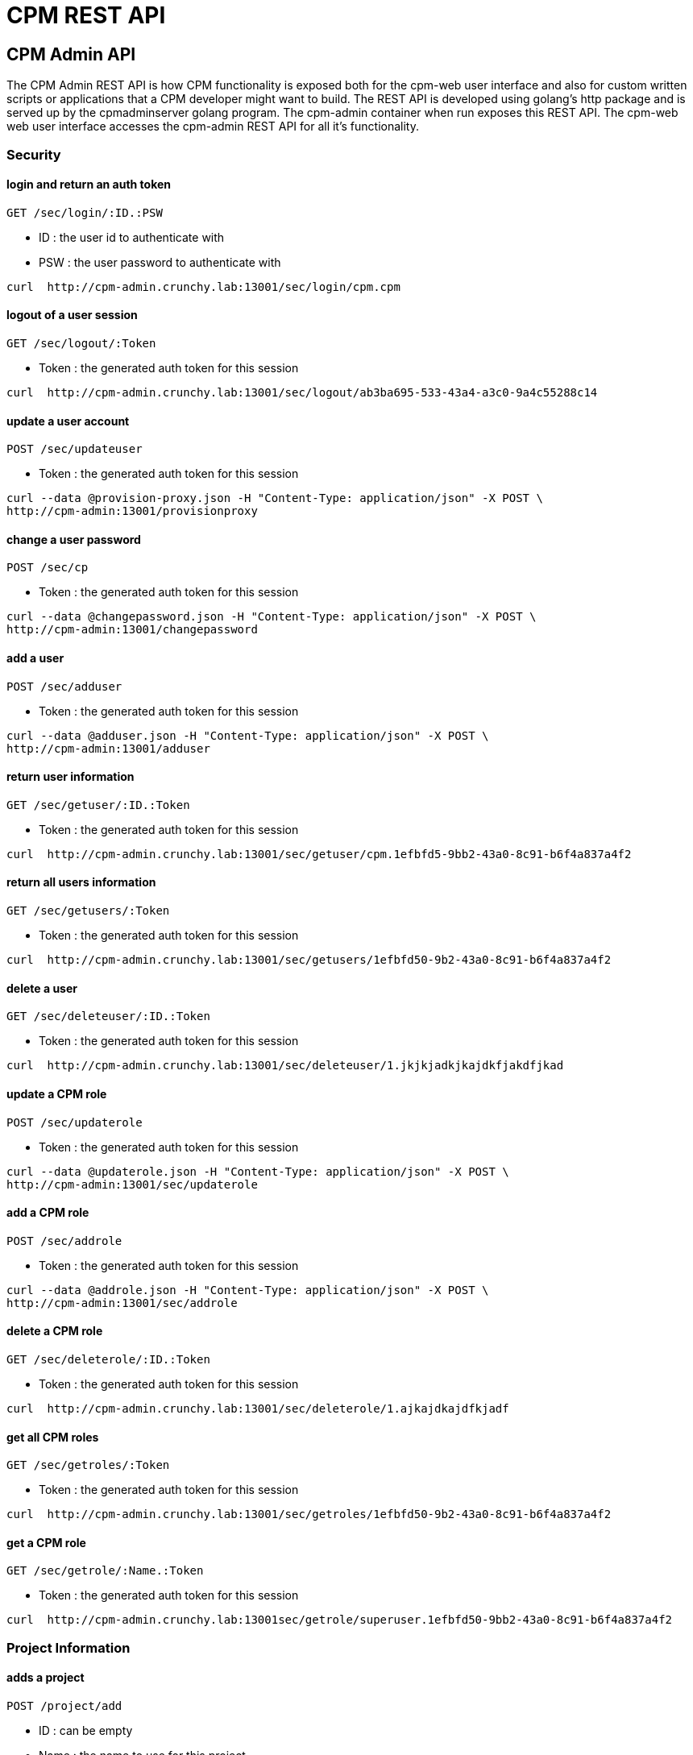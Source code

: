 = CPM REST API

== CPM Admin API
The CPM Admin REST API is how CPM functionality is exposed both for the cpm-web user interface
and also for custom written scripts or applications that a CPM developer might want
to build.  The REST API is developed using golang's http package and is served
up by the cpmadminserver golang program.  The cpm-admin container when run exposes
this REST API.  The cpm-web web user interface accesses the cpm-admin REST API for
all it's functionality.

=== Security

==== login and return an auth token

`GET /sec/login/:ID.:PSW`

* ID : the user id to authenticate with
* PSW : the user password to authenticate with

[source,bash]
----
curl  http://cpm-admin.crunchy.lab:13001/sec/login/cpm.cpm
----

==== logout of a user session

`GET /sec/logout/:Token`

* Token : the generated auth token for this session

[source,bash]
----
curl  http://cpm-admin.crunchy.lab:13001/sec/logout/ab3ba695-533-43a4-a3c0-9a4c55288c14
----

==== update a user account

`POST /sec/updateuser`

* Token : the generated auth token for this session

[source,bash]
----
curl --data @provision-proxy.json -H "Content-Type: application/json" -X POST \
http://cpm-admin:13001/provisionproxy
----

==== change a user password

`POST /sec/cp`

* Token : the generated auth token for this session

[source,bash]
----
curl --data @changepassword.json -H "Content-Type: application/json" -X POST \
http://cpm-admin:13001/changepassword
----

==== add a user

`POST /sec/adduser`

* Token : the generated auth token for this session

[source,bash]
----
curl --data @adduser.json -H "Content-Type: application/json" -X POST \
http://cpm-admin:13001/adduser
----

==== return user information

`GET /sec/getuser/:ID.:Token`

* Token : the generated auth token for this session

[source,bash]
----
curl  http://cpm-admin.crunchy.lab:13001/sec/getuser/cpm.1efbfd5-9bb2-43a0-8c91-b6f4a837a4f2
----

==== return all users information

`GET /sec/getusers/:Token`

* Token : the generated auth token for this session

[source,bash]
----
curl  http://cpm-admin.crunchy.lab:13001/sec/getusers/1efbfd50-9b2-43a0-8c91-b6f4a837a4f2
----

==== delete a user

`GET /sec/deleteuser/:ID.:Token`

* Token : the generated auth token for this session

[source,bash]
----
curl  http://cpm-admin.crunchy.lab:13001/sec/deleteuser/1.jkjkjadkjkajdkfjakdfjkad
----

==== update a CPM role

`POST /sec/updaterole`

* Token : the generated auth token for this session

[source,bash]
----
curl --data @updaterole.json -H "Content-Type: application/json" -X POST \
http://cpm-admin:13001/sec/updaterole
----

==== add a CPM role

`POST /sec/addrole`

* Token : the generated auth token for this session

[source,bash]
----
curl --data @addrole.json -H "Content-Type: application/json" -X POST \
http://cpm-admin:13001/sec/addrole
----

==== delete a CPM role

`GET /sec/deleterole/:ID.:Token`

* Token : the generated auth token for this session

[source,bash]
----
curl  http://cpm-admin.crunchy.lab:13001/sec/deleterole/1.ajkajdkajdfkjadf
----

==== get all CPM roles

`GET /sec/getroles/:Token`

* Token : the generated auth token for this session

[source,bash]
----
curl  http://cpm-admin.crunchy.lab:13001/sec/getroles/1efbfd50-9b2-43a0-8c91-b6f4a837a4f2
----

==== get a CPM role
`GET /sec/getrole/:Name.:Token`

* Token : the generated auth token for this session

[source,bash]
----
curl  http://cpm-admin.crunchy.lab:13001sec/getrole/superuser.1efbfd50-9bb2-43a0-8c91-b6f4a837a4f2
----

=== Project Information

==== adds a project

`POST /project/add`

* ID : can be empty
* Name : the name to use for this project
* Desc : the project description
* CreateDt : can be empty
* Token : the generated auth token for this session

[source,bash]
----
curl -X POST -d @addproject.json http://cpm-admin:13001/project/add
----

==== return all projects

`GET /project/getall/:Token`

* Token : the generated auth token for this session

[source,bash]
----
curl http://cpm-admin.crunchy.lab:13001/project/getall/1efbfd50-9bb2-43a0-8c91-b6f4a837a4f2
----

==== return a single project

`GET /project/get/:ID.Token`

* ID : id of a project
* Token : the generated auth token for this session

[source,bash]
----
curl http://cpm-admin.crunchy.lab:13001/project/get/1.1efbfd50-9bb2-43a0-8c91-b6f4a837a4f2
----

==== delete a single project

`GET /project/delete/:ID.Token`

* ID : id of a project
* Token : the generated auth token for this session

[source,bash]
----
curl http://cpm-admin.crunchy.lab:13001/project/delete/1.1efbfd50-9bb2-43a0-8c91-b6f4a837a4f2
----

==== updates a project

`POST /project/update`

* ID : the generated id of a project
* Name : the name to use for this project
* Desc : the description of the project
* UpdateDate : can be empty
* Token : the generated auth token for this session

[source,bash]
----
curl -X POST -d @updateproject.json http://cpm-admin.crunchy.lab:13001/project/update
----

==== return a list of containers in a project

`GET /projectnodes/:ID.:Token`

* ID : the unique assigned ID of a project
* Token : the generated auth token for this session

[source,bash]
----
curl  http://cpm-admin.crunchy.lab:13001/projectnodes/1.8dc0caed-39e7-47b4-878c-de1c8b0b595d
----

=== Container Information

==== stop a container postgres

`GET /admin/stop-pg/:ID.:Token`

* ID : the container ID
* Token : the generated auth token for this session

[source,bash]
----
curl  http://cpm-admin.crunchy.lab:13001/admin/stop-pg/8.1efbfd5-9bb2-43a0-8c91-b6f4a837a4f2
----

==== stop a container

`GET /admin/stop/:ID.:Token` 
* Token : the generated auth token for this session

[source,bash]
----
curl  http://cpm-admin.crunchy.lab:13001/admin/stop/8.1efbfd50-9b2-43a0-8c91-b6f4a837a4f2
----

==== start a container

`GET /admin/start/:ID.:Token`

* ID : the container ID
* Token : the generated auth token for this session

[source,bash]
----
curl  http://cpm-admin.crunchy.lab:13001/admin/start/8.1efbfd50-9bb2-43a0-8c91-b6f4a837a4f2
----

==== start a containers postgres database

`GET /admin/start-pg/:ID.:Token`

* ID : the container ID
* Token : the generated auth token for this session

[source,bash]
----
curl  http://cpm-admin.crunchy.lab:13001/admin/start-pg/1.8dc0caed-39e7-47b4-878c-de1c8b0b595d
----

==== return a container

`GET /node/:ID.:Token`

* Token : the generated auth token for this session

[source,bash]
----
curl  http://cpm-admin.crunchy.lab:13001/node/8.1efbfd50-9bb2-43a0-8c91-b6f4a837a4f2
----

==== delete a container

`GET /deletenode/:ID.:Token`

* Token : the generated auth token for this session

[source,bash]
----
curl  http://cpm-admin.crunchy.lab:13001/deletenode/17.1efbfd50-9bb2-43a0-8c91-b6f4a837a4f2
----

==== provision a new container

`POST /provision`

* Profile : the Docker profile to use for this node
* Image : the Docker image name to base this node on
* ServerID : the unique ID of the server to host this container
* ContainerName : the user picked name for this container
* Standalone : flag for making this node available to be part of a cluster
* Token : the generated auth token for this session

[source,bash]
----
curl --data @provision.json -H "Content-Type: application/json" -X POST \
http://cpm-admin:13001/provision
----

==== return all containers not in a cluster

`GET /nodes/nocluster/:Token`

* Token : the generated auth token for this session

[source,bash]
----
curl  http://cpm-admin.crunchy.lab:13001/nodes/nocluster/1efbfd50-9bb2-43a0-8c91-b6f4a837a4f2
----

==== return all containers

`GET /nodes/:Token`

* Token : the generated auth token for this session

[source,bash]
----
curl  http://cpm-admin.crunchy.lab:13001/nodes/1efbfd50-9bb2-43a0-8c91-b6f4a837a4f2
----

## Proxy Information

==== create a proxy container

`POST /provisionproxy`

[source,bash]
----
curl --data @provisionproxy.json -H "Content-Type: application/json" -X POST \
http://cpm-admin:13001/provisionproxy
----

==== return proxy information

`GET /proxy/getbycontainerid/:ContainerID.:Token`

* ContainerID : the container ID of the proxy
* Token : the generated auth token for this session

[source,bash]
----
curl  http://cpm-admin.crunchy.lab:13001/proxy/getbycontainerid/1.1efbfd50-9bb2-43a0-8c91-b6f4a837a4f2
----

==== update a proxy container

`POST /proxy/update`

[source,bash]
----
curl --data @proxyupdate.json -H "Content-Type: application/json" -X POST \
http://cpm-admin:13001/proxy/update
----

=== Access Rule Information

==== get an access rule

`GET /rules/get/:ID.:Token`

* ID : the access rule ID
* Token : the generated auth token for this session

[source,bash]
----
curl  http://cpm-admin.crunchy.lab:13001/rules/get/1.1efbfd50-9bb2-43a0-8c91-b6f4a837a4f2
----

==== get all access rules

`GET /rules/getall/:Token`

* Token : the generated auth token for this session

[source,bash]
----
curl  http://cpm-admin.crunchy.lab:13001/rules/getall/1efbfd50-9bb2-43a0-8c91-b6f4a837a4f2
----

==== delete an access rule

`GET /rules/delete/:ID.:Token`

* ID : the access rule ID
* Token : the generated auth token for this session

[source,bash]
----
curl  http://cpm-admin.crunchy.lab:13001/rules/delete/1.1efbfd50-9bb2-43a0-8c91-b6f4a837a4f2
----

==== update an access rule

`POST /rules/update`

[source,bash]
----
curl --data @ruleupdate.json -H "Content-Type: application/json" -X POST \
http://cpm-admin:13001/rules/update
----

==== insert an access rule

`POST /rules/insert`

[source,bash]
----
curl --data @ruleinsert.json -H "Content-Type: application/json" -X POST \
http://cpm-admin:13001/rules/insert
----

==== get all accessrules for a container

`GET /containerrules/getall/:ID.:Token`

* ID : the container ID
* Token : the generated auth token for this session

[source,bash]
----
curl  http://cpm-admin.crunchy.lab:13001/containerrules/getall/1.1efbfd50-9bb2-43a0-8c91-b6f4a837a4f2
----

==== update accessrules for a container

`POST /containerrules/update`

[source,bash]
----
curl --data @containerrulesupdate.json -H "Content-Type: application/json" -X POST \
http://cpm-admin:13001/containerrules/update
----

=== Server Information

==== perform a docker start on all containers on a given server

`GET /admin/startall/:ID.:Token`

* ID : the unique ID for a server
* Token : the generated auth token for this session

[source,bash]
----
curl  http://cpm-admin.crunchy.lab:13001/admin/startall/1.1efbfd50-9bb2-43a0-8c91-b6f4a837a4f2
----

==== perform a docker stop on all containers on a given server

`GET /admin/stopall/:ID.:Token`

* ID : the unique ID for a server
* Token : the generated auth token for this session

[source,bash]
----
curl  http://cpm-admin.crunchy.lab:13001/admin/stopall/1.1efbfd50-9bb2-43a0-8c91-b6f4a837a4f2
----

==== return all containers for a server

`GET /nodes/forserver/:ServerID.:Token`

* ServerID : the unique ID for a server
* Token : the generated auth token for this session

[source,bash]
----
curl  http://cpm-admin.crunchy.lab:13001/nodes/forserver/1.1efbfd50-9bb2-43a0-8c91-b6f4a837a4f2
----

==== return a server

`GET /server/:ID.:Token`

* ID : the unique assigned ID of a server
* Token : the generated auth token for this session

[source,bash]
----
curl  http://cpm-admin.crunchy.lab:13001/1.8dc0caed-39e7-47b4-878c-de1c8b0b595d
----

==== delete a server

`GET /deleteserver/:ID.:Token`

* ID : the unique assigned ID of a server
* Token : the generated auth token for this session

[source,bash]
----
curl  http://cpm-admin.crunchy.lab:13001/deleteserver/1.jkjakdjfkjadkfjkajdf
----

==== returns all servers

`GET /servers/:Token`

* Token : the generated auth token for this session

[source,bash]
----
curl  http://cpm-admin.crunchy.lab:13001/servers/789c31ff-b18f-47b3-bb63-1fd603895aa5
----

==== Get all the servers defined in CPM

`GET /servers/:Token`

* Token : the security token used for auth

[source,bash]
----
curl  http://cpm-admin.crunchy.lab:13001/servers/789c31ff-b18f-47b3-bb63-1fd603895aa5
----

==== add a server

`GET /addserver/:ID.:Name.:IPAddress.:DockerBridgeIP.:PGDataPath.:ServerClass.:Token`

* ID : 0 for adding a new server...non-zero is to update a server
* Name : the server name
* IPAddress : the server IP address
* DockerBridgeIP : the Docker Bridge IP to use for this server
* PGDataPath : the root file path to where PG data files will be stored
* ServerClass : the server class we are assiging to this server (low|medium|high)
* Token : the generated auth token for this session

[source,bash]
----
curl  http://cpm-admin.crunchy.lab:13001/addserver/1.foo.192-168-0-104.171-10-10-17.
----

=== Database User Information

==== add a database user to a given container

`POST /dbuser/add`

[source,bash]
----
curl --data @dbuseradd.json -H "Content-Type: application/json" -X POST \
http://cpm-admin:13001/dbuser/add
----

==== update a database user to a given container

`POST /dbuser/update`

[source,bash]
----
curl --data @dbuserupdate.json -H "Content-Type: application/json" -X POST \
http://cpm-admin:13001/dbuser/update
----

==== delete a database user for a given container

`GET /dbuser/delete/:ContainerID.:Rolname.:Token`

* ContainerID : the container ID
* Rolname : the role name we are deleting
* Token : the generated auth token for this session

[source,bash]
----
curl  http://cpm-admin.crunchy.lab:13001/dbuser/delete/1.foo.kjakdjfkajdkfj
----

==== get a database user for a given container

`GET /dbuser/get/:ContainerID.:Rolname.:Token`

* ContainerID : the container ID
* Rolname : the role name we are fetching
* Token : the generated auth token for this session

[source,bash]
----
curl  http://cpm-admin.crunchy.lab:13001/dbuser/get/1.foo.kjakdjfkajdkfj
----

==== get all database users for a given container

`GET /dbuser/getall/:ID.:Token`

* ContainerID : the container ID
* Token : the generated auth token for this session

[source,bash]
----
curl  http://cpm-admin.crunchy.lab:13001/dbuser/getall/1.kjakdjfkajdkfj
----

=== Cluster Information

==== add a node to a cluster

`GET /event/join-cluster/:IDList.:MasterID.:ClusterID.:Token`

* Token : the generated auth token for this session

[source,bash]
----
curl  http://cpm-admin.crunchy.lab:13001/event/join-cluster/1.1.1.789c31ff-b18f-47b3-bb63-1fd603895aa5
----

==== cause a postgres fail over on a given container

`GET /admin/failover/:ID.:Token`

* ID : the container ID
* Token : the generated auth token for this session

[source,bash]
----
curl  http://cpm-admin.crunchy.lab:13001/admin/failover/1.789c31ff-b18f-47b3-bb63-1fd603895aa5
----

==== return all containers for a given cluster

`GET /clusternodes/:ClusterID.:Token`

* ClusterID : the unique ID of a cluster
* Token : the generated auth token for this session

[source,bash]
----
curl  http://cpm-admin.crunchy.lab:13001/clusternodes/2.1efbfd50-9bb2-43a0-8c91-b6f4a837a4f2
----

==== perform a docker stop on a given clusters set of containers

`GET /cluster/stop/:ID.:Token`

* ID : the unique assigned ID of a cluster
* Token : the generated auth token for this session

[source,bash]
----
curl  http://cpm-admin.crunchy.lab:13001/cluster/stop/2.1efbfd50-9bb243a0-8c91-b6f4a837a4f2
----

==== perform a docker start on a given clusters set of containers

`GET /cluster/start/:ID.:Token`

* ID : the unique assigned ID of a cluster
* Token : the generated auth token for this session

[source,bash]
----
curl  http://cpm-admin.crunchy.lab:13001/cluster/start/2.1efbfd50-9bb243a0-8c91-b6f4a837a4f2
----

==== return a cluster

`GET /cluster/:ID.:Token`

* ID : the unique assigned ID of a cluster
* Token : the generated auth token for this session

[source,bash]
----
curl  http://cpm-admin.crunchy.lab:13001/cluster/2.1efbfd50-9bb243a0-8c91-b6f4a837a4f2
----

==== configure a cluster

`GET /cluster/configure/:ID.:Token`

* ID : the unique assigned ID of a cluster
* Token : the generated auth token for this session

[source,bash]
----
curl  http://cpm-admin.crunchy.lab:13001/cluster/configure/2.1efbfd50-9bb243a0-8c91-b6f4a837a4f2
----

==== delete a cluster and its containers

`GET /cluster/delete/:ID.:Token`

* ID : the unique assigned ID of a cluster
* Token : the generated auth token for this session

[source,bash]
----
curl  http://cpm-admin.crunchy.lab:13001/cluster/delete/1.1efbfd50-9bb243a0-8c91-b6f4a837a4f2
----

==== Get all the clusters for a given project

`GET /projectclusters/:ID.:Token`

* ID : the user id to authenticate with
* Token : the security token used for auth

[source,bash]
----
curl  http://cpm-admin.crunchy.lab:13001/projectclusters/1.789c31ff-b18f-47b3-bb63-1fd603895aa5
----

==== updates or adds a cluster

`POST /cluster`

[source,bash]
----
curl --data @postcluster.json -H "Content-Type: application/json" -X POST \
http://cpm-admin:13001/cluster
----

==== performs an auto-cluster

`POST /autocluster`

* Name : the name to use for this cluster
* ClusterType : the type of cluster (synchronous|asynchronous)
* ClusterProfile : the cluster profile to use for cluster creation (SM|LG|MED)
* Token : the generated auth token for this session

[source,bash]
----
curl --data @autocluster.json -H "Content-Type: application/json" -X POST \
http://cpm-admin:13001/autocluster
----

==== returns all clusters

`GET /clusters/:Token`

* Token : the generated auth token for this session

[source,bash]
----
curl  http://cpm-admin.crunchy.lab:13001/clusters/789c31ff-b18f-47b3-bb63-1fd603895aa5
----

==== add a standby node to a given cluster

`GET /cluster/scale/:ID.:Token`

* ID : unique id of a given cluster
* Token : the generated auth token for this session

[source,bash]
----
curl  http://cpm-admin.crunchy.lab:13001/cluster/scale/1.789c31ff-b18f-47b3-bb63-1fd603895aa5
----

=== Task Information

==== execute a task schedule immediately

`POST /task/executenow`

* Token : the generated auth token for this session

[source,bash]
----
curl --data @executenow.json -H "Content-Type: application/json" -X POST \
http://cpm-admin:13001/task/executenow
----

==== add a new container schedule

`POST /task/addschedule`

* Token : the generated auth token for this session

[source,bash]
----
curl --data @addschedule.json -H "Content-Type: application/json" -X POST \
http://cpm-admin:13001/task/addschedule
----

==== remove a container schedule

`GET /task/deleteschedule/:ID.:Token`

* Token : the generated auth token for this session

[source,bash]
----
curl  http://cpm-admin.crunchy.lab:13001/task/deleteschedule/1.kjkjadfjkajdfkjadksf
----

==== update a container schedule

`POST /task/updateschedule`

* Token : the generated auth token for this session

[source,bash]
----
curl --data @updateschedule.json -H "Content-Type: application/json" -X POST \
http://cpm-admin:13001/task/updateschedule
----

==== get all schedules for a container

`GET /task/getschedules/:ContainerName.:Token`

* Token : the generated auth token for this session

[source,bash]
----
curl  http://cpm-admin.crunchy.lab:13001/task/getschedules/foo.kjadkfjkjakdjfkadjf
----

==== get a container schedule

`GET /task/getschedule/:ID.:Token`

* Token : the generated auth token for this session

[source,bash]
----
curl  http://cpm-admin.crunchy.lab:13001/task/getschedule/1.fkjkjadkfjkjadsfjkdaf
----

==== get a schedule job status

`GET /task/getstatus/:ID.:Token`

* Token : the generated auth token for this session

[source,bash]
----
curl  http://cpm-admin.crunchy.lab:13001/task/getstatus/1.kjakdjfkajkdjfkjadfasdf
----

==== deletes a task schedule history

`POST /task/deletestatus`

[source,bash]
----
curl --data @deletetaskstatus.json -H "Content-Type: application/json" -X POST \
http://cpm-admin:13001/task/deletestatus
----

==== get all scheduled job status for a container

`GET /task/getallstatus/:ID.:Token`

* Token : the generated auth token for this session

[source,bash]
----
curl  http://cpm-admin.crunchy.lab:13001/task/getallstatus/1.kjakjadfjkjaksdjfkajdf
----

==== TODO

`GET /task/nodes/:Token`

* Token : the generated auth token for this session

[source,bash]
----
curl  http://cpm-admin.crunchy.lab:13001/task/nodes/kjakjfjkadjfkjkajdf
----

=== Settings

==== saves profiles

`POST /saveprofiles`

[source,bash]
----
curl --data @saveprofiles.json -H "Content-Type: application/json" -X POST \
http://cpm-admin:13001/saveprofiles
----

==== saves cluster profiles

`POST /saveclusterprofiles`

[source,bash]
----
curl --data @saveclusterprofiles.json -H "Content-Type: application/json" -X POST \
http://cpm-admin:13001/saveclusterprofiles
----

==== update a setting value

`POST /savesetting`

[source,bash]
----
curl --data @savesetting.json -H "Content-Type: application/json" -X POST \
http://cpm-admin:13001/savesetting
----

==== returns all settings

`GET /settings/:Token`

* Token : the generated auth token for this session

[source,bash]
----
curl  http://cpm-admin.crunchy.lab:13001/settings/789c31ff-b18f-7b3-bb63-1fd603895aa5
----

=== Monitoring

==== GetHC1 - health check 1 - databases down

`GET /mon/healthcheck/:Token`

* Token : the generated auth token for this session

[source,bash]
----
curl  http://cpm-admin.crunchy.lab:13001/mon/healthcheck/24c715ca-2468-4450-8fee-6e2a9f7714dc
----

==== return container pg_settings data

`GET /monitor/container/settings/:ID.Token`

* ID : the container ID
* Token : the generated auth token for this session

[source,bash]
----
curl  http://cpm-admin.crunchy.lab:13001/monitor/container/settings/1.1efbfd50-9bb2-43a0-8c91-b6f4a837a4f2
----

==== return container pg_replication data

`GET /monitor/container/repl/:ID.Token`

* ID : the container ID
* Token : the generated auth token for this session

[source,bash]
----
curl  http://cpm-admin.crunchy.lab:13001/monitor/container/repl/1.1efbfd50-9bb2-43a0-8c91-b6f4a837a4f2
----

==== return container pg_databases data

`GET /monitor/container/database/:ID.Token`

* ID : the container ID
* Token : the generated auth token for this session

[source,bash]
----
curl  http://cpm-admin.crunchy.lab:13001/monitor/container/database/1.1efbfd50-9bb2-43a0-8c91-b6f4a837a4f2
----

==== return container bgwriter data

`GET /monitor/container/bgwriter/:ID.Token`

* ID : the container ID
* Token : the generated auth token for this session

[source,bash]
----
curl  http://cpm-admin.crunchy.lab:13001/monitor/container/bgwriter/1.1efbfd50-9bb2-43a0-8c91-b6f4a837a4f2
----

==== return container controldata data

`GET /monitor/container/controldata/:ID.Token`

* ID : the container ID
* Token : the generated auth token for this session

[source,bash]
----
curl  http://cpm-admin.crunchy.lab:13001/monitor/container/controldata/1.1efbfd50-9bb2-43a0-8c91-b6f4a837a4f2
----

==== return server monitoring data

`GET /monitor/server-getinfo/:ServerID.:Metric.:Token`

* Token : the generated auth token for this session

[source,bash]
----
curl  http://cpm-admin.crunchy.lab:13001/monitor/server-getinfo/1.cpmdf.1efbfd50-9bb2-43a0-8c91-b6f4a837a4f2
----

==== perform a load test and return the results

`GET /monitor/container/loadtest/:ID.:Writes.:Token`

* Token : the generated auth token for this session

[source,bash]
----
curl  http://cpm-admin:13001/monior/container/loadtest/1.1000.9a8f9a1e-9c81-4e4f-9f52-01d2ea6cd741
----

==== returns the CPM version number

`GET /version`

[source,bash]
----
curl  http://cpm-admin.crunchy.lab:13001/version
----

== CPM Server API

The CPM Server REST API includes functions that pertain to CPM servers
such as disk volume provisioning and collection of server metrics.  This
API is exposed by the cpmserver golang program.  Each CPM server runs a 
cpmserver.

=== Metrics

==== get iostat metrics

`POST /metrics/iostat`

* Something : blank value
* Other : blank value

[source,bash]
----
curl --data @get-iostat.json -H "Content-Type: application/json" -X POST \
http://cpm-server:10001/metrics/iostat
----

==== get df metrics

`POST /metrics/df`

* Something : blank value
* Other : blank value

[source,bash]
----
curl --data @get-df.json -H "Content-Type: application/json" -X POST \
http://cpm-server:10001/metrics/df
----

==== get memory metrics

`POST /metrics/mem`

* Something : blank value
* Other : blank value

[source,bash]
----
curl --data @get-df.json -H "Content-Type: application/json" -X POST \
http://cpm-server:10001/metrics/mem
----

==== get cpu metrics

`POST /metrics/cpu`

* Something : blank value
* Other : blank value

[source,bash]
----
curl --data @get-df.json -H "Content-Type: application/json" -X POST \
http://cpm-server:10001/metrics/cpu
----

=== Disk Mgmt

==== provision a disk volume

`POST /disk/provision`

* Path : the disk path to provision

[source,bash]
----
curl --data @get-df.json -H "Content-Type: application/json" -X POST \
http://cpm-server:10001/disk/provision
----

==== delete a disk volume

`POST /disk/delete`

* Path : the disk path to delete

[source,bash]
----
curl --data @get-df.json -H "Content-Type: application/json" -X POST \
http://cpm-server:10001/disk/delete
----

==== get the status of the service

`GET /status`

* Token : the generated auth token for this session

[source,bash]
----
curl  http://cpm-server:11001/status
----

== CPM Task API

The CPM Task REST API includes functions that pertain to tasks
that are scheduled within CPM.  Tasks include doing backups and
restores currently.  Tasks can also be executed upon
demand by CPM users.

=== Misc

==== add status for an executing task

`POST /status/add`

----
{
       	'Token'		:'1',
	'ID' 		:'1',
	'ContainerName' :'SM',
	'StartTime' 	:'SM',
	'TaskName'	:'somecontainer'
	'ProfileName'	:'somecontainer'
	'ScheduleID'	:'somecontainer'
	'Path'		:'somecontainer'
	'ElapsedTime'	:'somecontainer'
	'TaskSize'	:'somecontainer'
	'Status'	:'somecontainer'
	'UpdateDt'	:'somecontainer'
}
----

[source,bash]
----
curl --data @add-status.json -H "Content-Type: application/json" -X POST \
http://cpm-task:10001/status/add
----

==== update status for an executing task

`POST /status/update`

----
{
       	'ScheduleID'	:'1',
	'StatusID' 	:'1',
	'DockerProfile' :'SM',
	'ProfileName' 	:'SM',
	'ContainerName'	:'somecontainer'
}
----

[source,bash]
----
curl --data @update-status.json -H "Content-Type: application/json" -X POST \
http://cpm-task:10001/status/update
----

==== execute a task immediately

`POST /executenow`

----
{
       	'ScheduleID'	:'1',
	'StatusID' 	:'1',
	'DockerProfile' :'SM',
	'ProfileName' 	:'SM',
	'ContainerName'	:'somecontainer'
}
----

[source,bash]
----
curl --data @executenow.json -H "Content-Type: application/json" -X POST \
http://cpm-task:10001/executenow
----

==== reload the cron schedule

`POST /reload`

----
{
       	'Name'	:'anything'
}
----

[source,bash]
----
curl --data @reload.json -H "Content-Type: application/json" -X POST \
http://cpm-task:10001/reload
----

== CPM Container API

The CPM Container REST API includes functions that pertain to command
and control of the cpm-node and cpm-pgpool containers.  This API
effectively implements an agent capability within each provisioned
container that allows CPM to control the container when it is running.

=== Misc

==== status

`GET /status`

[source,bash]
----
curl http://somecontainer:10001/status
----

==== write a file to the container

`POST /remotewritefile`

----
{
       	'Path'	:'pg_hba.conf',
	'Filecontents' 	:'...'
}
----

[source,bash]
----
curl --data @writefile.json -H "Content-Type: application/json" -X POST \
http://somecontainer:10001/remotewritefile
----

==== create the CPM objects within the container database

`POST /seed`

----
{
	'ContainerName'	:'somecontainer'
}
----

[source,bash]
----
curl --data @seed.json -H "Content-Type: application/json" -X POST \
http://somecontainer:10001/seed
----

==== start Postgresql on the container

`POST /startpg`

----
{
	'ContainerName'	:'somecontainer'
}
----

[source,bash]
----
curl --data @startpg.json -H "Content-Type: application/json" -X POST \
http://somecontainer:10001/startpg
----

==== stop Postgresql on the container

`POST /stoppg`

----
{
	'ContainerName'	:'somecontainer'
}
----

[source,bash]
----
curl --data @stoppg.json -H "Content-Type: application/json" -X POST \
http://somecontainer:10001/stoppg
----

==== start Postgresql on a standby container

`POST /startpgonstandby`

----
{
	'ContainerName'	:'somecontainer'
}
----

[source,bash]
----
curl --data @startpgonstandby.json -H "Content-Type: application/json" -X POST \
http://somecontainer:10001/startpgonstandby
----

==== run the postgresql initdb command on the container

`POST /initdb`

----
{
	'ContainerName'	:'somecontainer'
}
----

[source,bash]
----
curl --data @initdb.json -H "Content-Type: application/json" -X POST \
http://somecontainer:10001/initdb
----

==== start pgpool on a pgpool container

`POST /startpgpool`

----
{
	'ContainerName'	:'somecontainer',
       	'Path'	:'something'
}
----

[source,bash]
----
curl --data @startpgpool.json -H "Content-Type: application/json" -X POST \
http://somecontainer:10001/startpgpool
----

==== stop pgpool on a pgpool container

`POST /stoppgpool`

----
{
	'ContainerName'	:'somecontainer',
	'Path'		:'something'
}
----

[source,bash]
----
curl --data @stoppgpool.json -H "Content-Type: application/json" -X POST \
http://somecontainer:10001/stoppgpool
----

==== perform a pg_basebackup on the container

`POST /basebackup`

----
{
       	'MasterHostName'	:'master',
	'Username' 	:'someuser',
	'Password' :'adskjafd'
}
----

[source,bash]
----
curl --data @basebackup.json -H "Content-Type: application/json" -X POST \
http://somecontainer:10001/basebackup
----

==== trigger a failover on this container

`POST /failover`

----
{
	'ContainerName'	:'somecontainer'
}
----

[source,bash]
----
curl --data @failover.json -H "Content-Type: application/json" -X POST \
http://somecontainer:10001/failover
----

==== run pg_controldata on the container and get output

`POST /controldata`

----
{
       	'Path'	:'/fokj',
}
----

[source,bash]
----
curl --data @controldata.json -H "Content-Type: application/json" -X POST \
http://somecontainer:10001/controldata
----

==== run pgbadger on the container and get the results

`POST /badgergenerate`

----
{
	'ContainerName'	:'somecontainer'
}
----

[source,bash]
----
curl --data @badgergenerate.json -H "Content-Type: application/json" -X POST \
http://somecontainer:10001/badgergenerate
----

==== run a database restore on the container

`POST /restore`

----
{
       	'ContainerName'		:'somecontainer',
	'RestoreRemotePath' 	:'/kjkjadf',
	'RestoreRemoteHost' 	:'antherhost',
	'RestoreDbUser' 	:'someuser',
	'RestoreDbPass'		:'jkjadfadfk',
	'RestoreSet'		:'current'
}
----

[source,bash]
----
curl --data @restore.json -H "Content-Type: application/json" -X POST \
http://somecontainer:10001/restore
----
